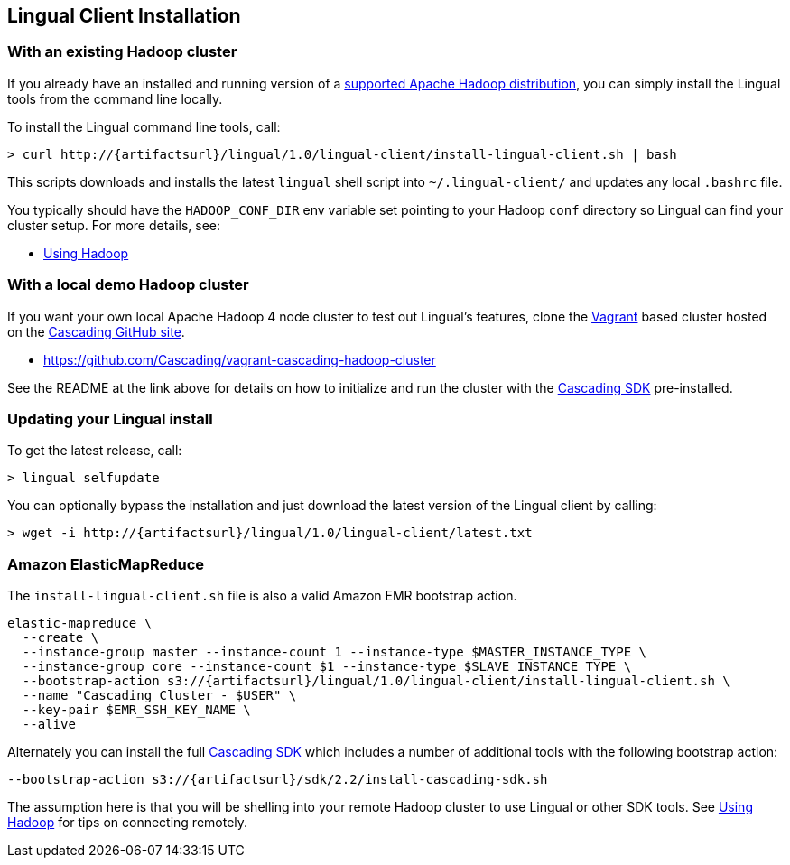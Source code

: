 [id="install"]
## Lingual Client Installation

### With an existing Hadoop cluster

If you already have an installed and running version of a
http://www.cascading.org/support/compatibility/[supported Apache Hadoop distribution], you can
simply install the Lingual tools from the command line locally.

To install the Lingual command line tools, call:

[subs="attributes"]
----
> curl http://{artifactsurl}/lingual/1.0/lingual-client/install-lingual-client.sh | bash
----

This scripts downloads and installs the latest `lingual` shell script into `~/.lingual-client/` and updates any
local `.bashrc` file.

You typically should have the `HADOOP_CONF_DIR` env variable set pointing to your Hadoop `conf` directory so Lingual
can find your cluster setup. For more details, see:

  * <<hadoop.html,Using Hadoop>>

### With a local demo Hadoop cluster

If you want your own local Apache Hadoop 4 node cluster to test out Lingual's features, clone the
http://www.vagrantup.com[Vagrant] based cluster hosted on the
https://github.com/organizations/Cascading[Cascading GitHub site].

  * https://github.com/Cascading/vagrant-cascading-hadoop-cluster

See the README at the link above for details on how to initialize and run the cluster with the
http://www.cascading.org/sdk/[Cascading SDK] pre-installed.

### Updating your Lingual install

To get the latest release, call:

    > lingual selfupdate

You can optionally bypass the installation and just download the latest version of the Lingual client by calling:

[subs="attributes"]
----
> wget -i http://{artifactsurl}/lingual/1.0/lingual-client/latest.txt
----

### Amazon ElasticMapReduce

The `install-lingual-client.sh` file is also a valid Amazon EMR bootstrap action.

[subs="attributes"]
----
elastic-mapreduce \
  --create \
  --instance-group master --instance-count 1 --instance-type $MASTER_INSTANCE_TYPE \
  --instance-group core --instance-count $1 --instance-type $SLAVE_INSTANCE_TYPE \
  --bootstrap-action s3://{artifactsurl}/lingual/1.0/lingual-client/install-lingual-client.sh \
  --name "Cascading Cluster - $USER" \
  --key-pair $EMR_SSH_KEY_NAME \
  --alive
----

Alternately you can install the full http://cascading.org/sdk/[Cascading SDK] which includes a number of additional
tools with the following bootstrap action:

[subs="attributes"]
----
--bootstrap-action s3://{artifactsurl}/sdk/2.2/install-cascading-sdk.sh
----

The assumption here is that you will be shelling into your remote Hadoop cluster to use Lingual or other SDK tools. See
<<hadoop,Using Hadoop>> for tips on connecting remotely.